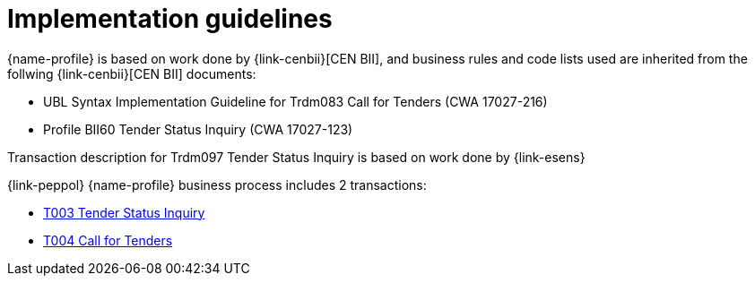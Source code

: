= Implementation guidelines

{name-profile} is based on work done by {link-cenbii}[CEN BII], and business rules and code lists used are inherited from the follwing {link-cenbii}[CEN BII] documents: +

* UBL Syntax Implementation Guideline for Trdm083 Call for Tenders (CWA 17027-216)
* Profile BII60 Tender Status Inquiry (CWA 17027-123)

Transaction description for Trdm097 Tender Status Inquiry is based on work done by {link-esens}

{link-peppol} {name-profile} business process includes 2 transactions:

* link:../../transactions/T003/index.html[T003 Tender Status Inquiry]
* link:../../transactions/T004/index.html[T004 Call for Tenders]
